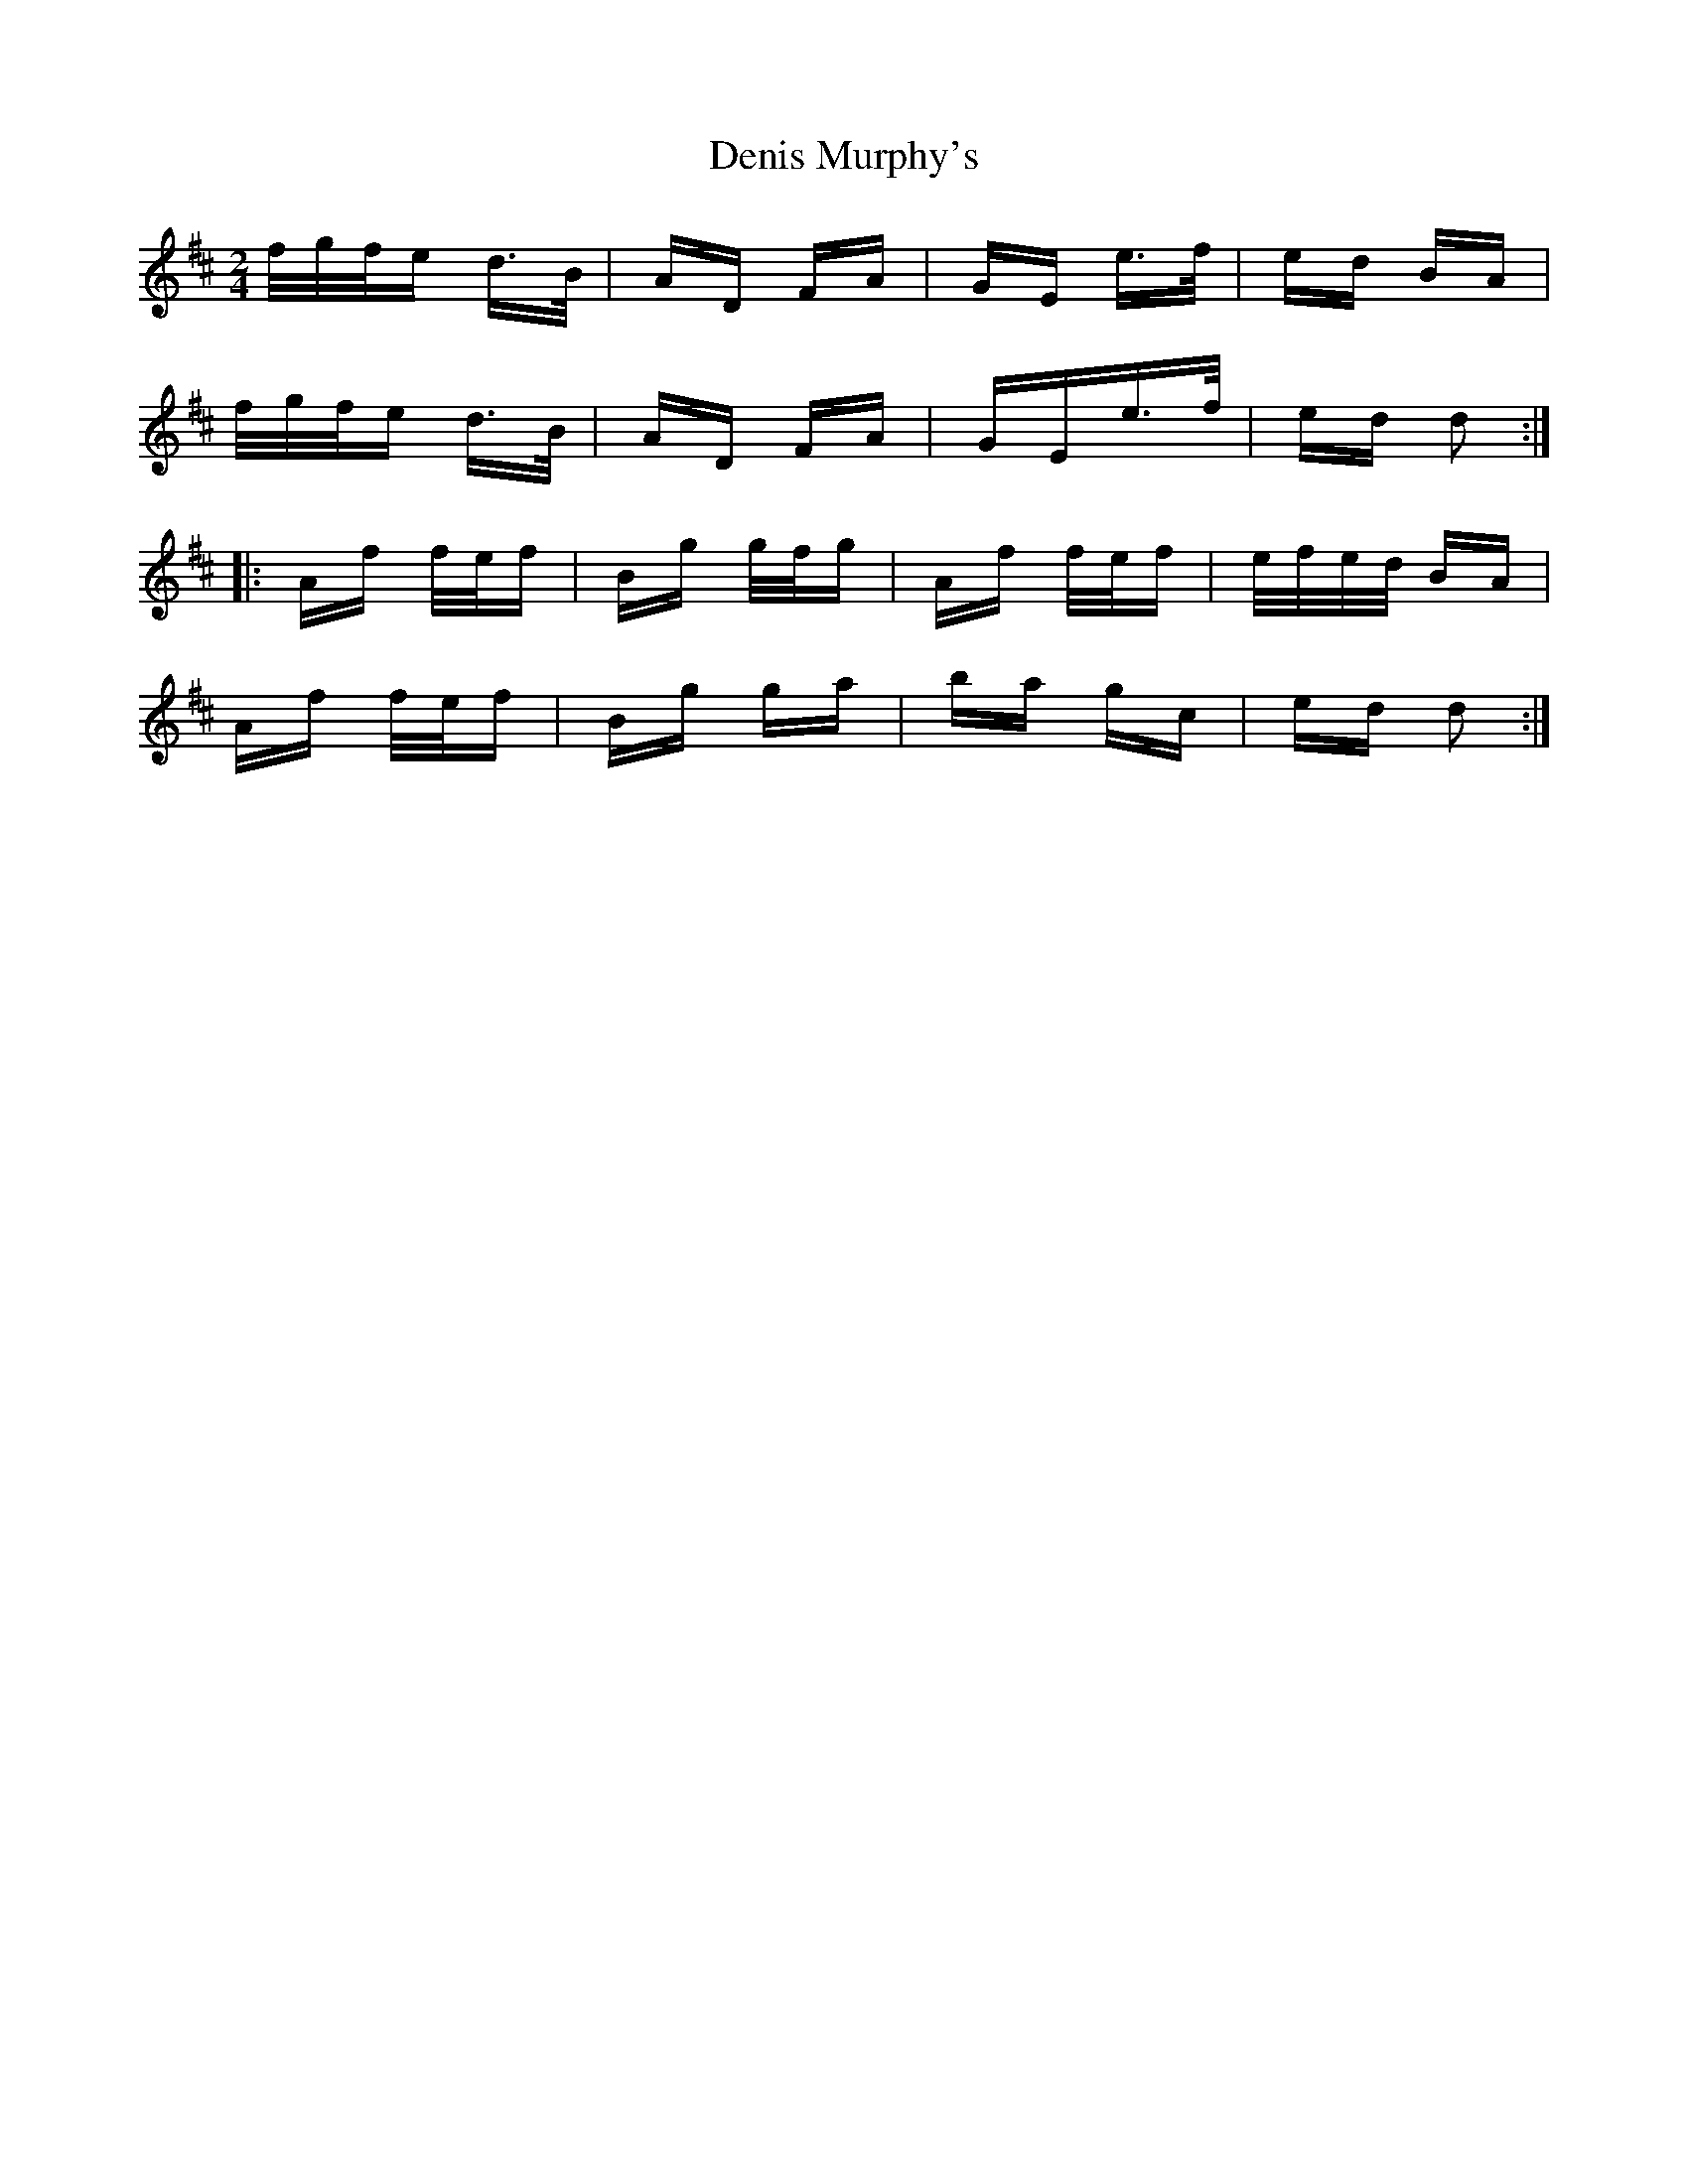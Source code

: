 X: 9800
T: Denis Murphy's
R: polka
M: 2/4
K: Dmajor
f/g/f/e d>B|AD FA|GE e>f|ed BA|
f/g/f/e d>B|AD FA|GEe>f|ed d2:|
|:Af f/e/f|Bg g/f/g|Af f/e/f|e/f/e/d/ BA|
Af f/e/f|Bg ga|ba gc|ed d2:|

